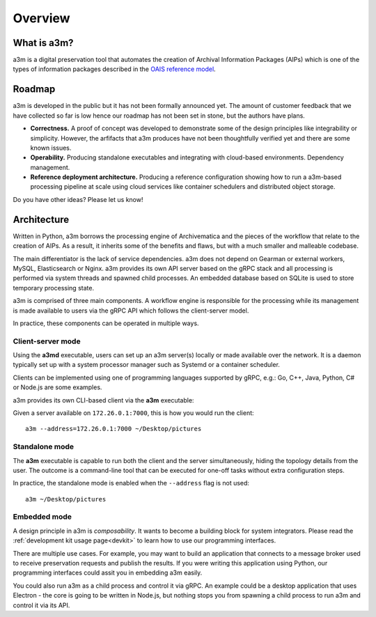 ========
Overview
========


What is a3m?
============

a3m is a digital preservation tool that automates the creation of Archival
Information Packages (AIPs) which is one of the types of information packages
described in the `OAIS reference model`_.


Roadmap
=======

a3m is developed in the public but it has not been formally announced yet. The
amount of customer feedback that we have collected so far is low hence our
roadmap has not been set in stone, but the authors have plans.

* **Correctness.**
  A proof of concept was developed to demonstrate some of the design principles
  like integrability or simplicity. However, the arfifacts that a3m produces
  have not been thoughtfully verified yet and there are some known issues.
  
* **Operability.**
  Producing standalone executables and integrating with cloud-based
  environments. Dependency management.

* **Reference deployment architecture.**
  Producing a reference configuration showing how to run a a3m-based processing
  pipeline at scale using cloud services like container schedulers and
  distributed object storage.

Do you have other ideas? Please let us know!


Architecture
============

Written in Python, a3m borrows the processing engine of Archivematica and
the pieces of the workflow that relate to the creation of AIPs. As a result,
it inherits some of the benefits and flaws, but with a much smaller and
malleable codebase.

The main differentiator is the lack of service dependencies. a3m does not
depend on Gearman or external workers, MySQL, Elasticsearch or Nginx. a3m
provides its own API server based on the gRPC stack and all processing is
performed via system threads and spawned child processes. An embedded
database based on SQLite is used to store temporary processing state.

a3m is comprised of three main components. A workflow engine is responsible for
the processing while its management is made available to users via the gRPC API
which follows the client-server model.

.. mermaid::

   graph LR

     cli(gRPC<br/>client)-- operates --> srv(gRPC<br/>server)
     srv(gRPC<br/>server)-- controls --> we(Workflow<br/>engine)
     style we fill:#eff

In practice, these components can be operated in multiple ways.

Client-server mode
------------------

Using the **a3md** executable, users can set up an a3m server(s) locally or
made available over the network. It is a daemon typically set up with a system
processor manager such as Systemd or a container scheduler.

.. mermaid::

   graph LR

     cli(gRPC<br/>client)

     subgraph a3md
       srv(gRPC<br/>server)-- controls --> we(Workflow<br/>engine)
     end

     cli-- operates --> srv

Clients can be implemented using one of programming languages supported by
gRPC, e.g.: Go, C++, Java, Python, C# or Node.js are some examples.

.. _OAIS reference model: https://en.wikipedia.org/wiki/Open_Archival_Information_System

a3m provides its own CLI-based client via the **a3m** executable:

.. mermaid::

   graph LR

     subgraph a3m
       cli(gRPC<br/>client)
     end

     subgraph a3md
       srv(gRPC<br/>server)-- controls --> we(Workflow<br/>engine)
     end

     cli-- operates --> srv

Given a server available on ``172.26.0.1:7000``, this is how you
would run the client::

    a3m --address=172.26.0.1:7000 ~/Desktop/pictures


Standalone mode
---------------

The **a3m** executable is capable to run both the client and the server
simultaneously, hiding the topology details from the user. The outcome is a
command-line tool that can be executed for one-off tasks without extra
configuration steps.

.. mermaid::

   graph LR

     subgraph a3m
       cli(gRPC<br/>client)
       srv(gRPC<br/>server)
       we(Workflow<br/>engine)
       
       cli-- operates -->srv
       srv-- controls -->we
     end

In practice, the standalone mode is enabled when the ``--address`` flag is not
used::

    a3m ~/Desktop/pictures


Embedded mode
-------------

A design principle in a3m is *composability*. It wants to become a building
block for system integrators. Please read the :ref:`development kit usage
page<devkit>` to learn how to use our programming interfaces.

There are multiple use cases. For example, you may want to build an application
that connects to a message broker used to receive preservation requests and
publish the results. If you were writing this application using Python, our
programming interfaces could assit you in embedding a3m easily.

.. mermaid::

   graph TB

     subgraph Broker
       q1(SUB)
       q2(PUB)
     end

     subgraph Application
       int(Integration)
       a3m(a3m)
     end

     q1-- notifies -->int
     int-- uses -->a3m
     int-- publishes --> q2

     style a3m fill:#fff

You could also run a3m as a child process and control it via gRPC. An example
could be a desktop application that uses Electron - the core is going to be
written in Node.js, but nothing stops you from spawning a child process to run
a3m and control it via its API.

.. mermaid::

   graph TB

     subgraph Application
       ele(Electron)
       a3m(a3m)
       ele-- gRPC -->a3m
       style a3m fill:#fff
     end